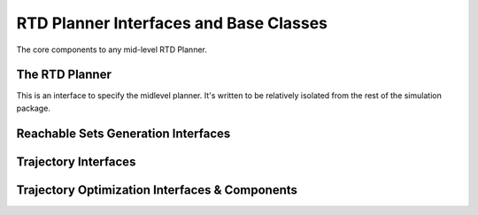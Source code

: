 RTD Planner Interfaces and Base Classes
=======================================

The core components to any mid-level RTD Planner.

The RTD Planner
---------------

This is an interface to specify the midlevel planner.
It's written to be relatively isolated from the rest of the simulation package.

.. mat:autoclass:: +rtd.+planner.RtdPlanner
   :show-inheritance:
   :members:
   :undoc-members:

Reachable Sets Generation Interfaces
------------------------------------
.. mat:automodule:: +rtd.+planner.+reachsets
   :show-inheritance:
   :members:
   :undoc-members:

Trajectory Interfaces
---------------------
.. mat:automodule:: +rtd.+trajectory
   :show-inheritance:
   :members:
   :undoc-members:

Trajectory Optimization Interfaces & Components
-----------------------------------------------
.. mat:automodule:: +rtd.+planner.+trajopt
   :show-inheritance:
   :members:
   :undoc-members:
